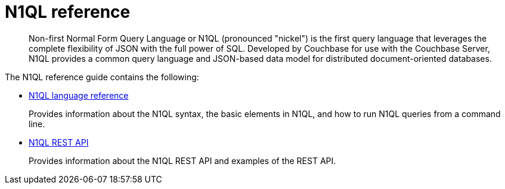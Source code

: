 = N1QL reference
:page-type: concept

[abstract]
Non-first Normal Form Query Language or N1QL (pronounced "nickel") is the first query language that leverages the complete flexibility of JSON with the full power of SQL.
Developed by Couchbase for use with the Couchbase Server, N1QL provides a common query language and JSON-based data model for distributed document-oriented databases.

The N1QL reference guide contains the following:

* xref:n1ql-language-reference/index.adoc[N1QL language reference]
+
Provides information about the N1QL syntax, the basic elements in N1QL, and how to run N1QL queries from a command line.

* xref:n1ql-rest-api/index.adoc[N1QL REST API]
+
Provides information about the N1QL REST API and examples of the REST API.
